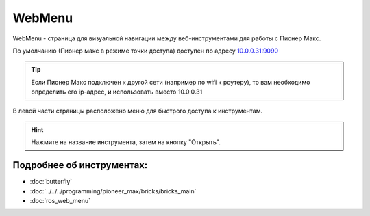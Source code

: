 WebMenu
=======
WebMenu - страница для визуальной навигации между веб-инструментами для работы с Пионер Макс.

По умолчанию (Пионер макс в режиме точки доступа) доступен по адресу `10.0.0.31:9090 <http://10.0.0.31:9090/>`_

.. tip:: Если Пионер Макс подключен к другой сети (например по wifi к роутеру), то вам необходимо определить его ip-адрес, и использовать вместо 10.0.0.31

В левой части страницы расположено меню для быстрого доступа к инструментам.

.. image:: ../const/media/web_menu/bricks-menu.png
    :alt: Похоже, картинка не загрузилась :c 
    :align: center
    :scale: 30%

.. hint:: Нажмите на название инструмента, затем на кнопку "Открыть".

Подробнее об инструментах:
~~~~~~~~~~~~~~~~~~~~~~~~~~~~~
* :doc:`butterfly` 
* :doc:`../../../programming/pioneer_max/bricks/bricks_main` 
* :doc:`ros_web_menu` 

.. * :doc:`../Programming/code_oss`
